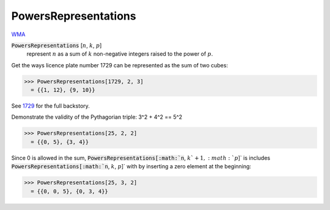 PowersRepresentations
=====================

`WMA <https://reference.wolfram.com/language/ref/PowersRepresentations.html>`_

:code:`PowersRepresentations` [:math:`n`, :math:`k`, :math:`p`]
    represent :math:`n` as a sum of :math:`k` non-negative integers raised to the power of :math:`p`.





Get the ways licence plate number 1729 can be represented as the sum of two cubes:

>>> PowersRepresentations[1729, 2, 3]
  = {{1, 12}, {9, 10}}

See `1729 <https://en.wikipedia.org/wiki/1729_(number)>`_ for the full backstory.

Demonstrate the validity of the Pythagorian triple: 3^2 + 4^2 == 5^2

>>> PowersRepresentations[25, 2, 2]
  = {{0, 5}, {3, 4}}

Since 0 is allowed in the sum, :code:`PowersRepresentations[:math:`n`, :math:`k`+1, :math:`p`]`  is includes    :code:`PowersRepresentations[:math:`n`, :math:`k`, :math:`p`]`  with by inserting a zero element at the beginning:

>>> PowersRepresentations[25, 3, 2]
  = {{0, 0, 5}, {0, 3, 4}}
